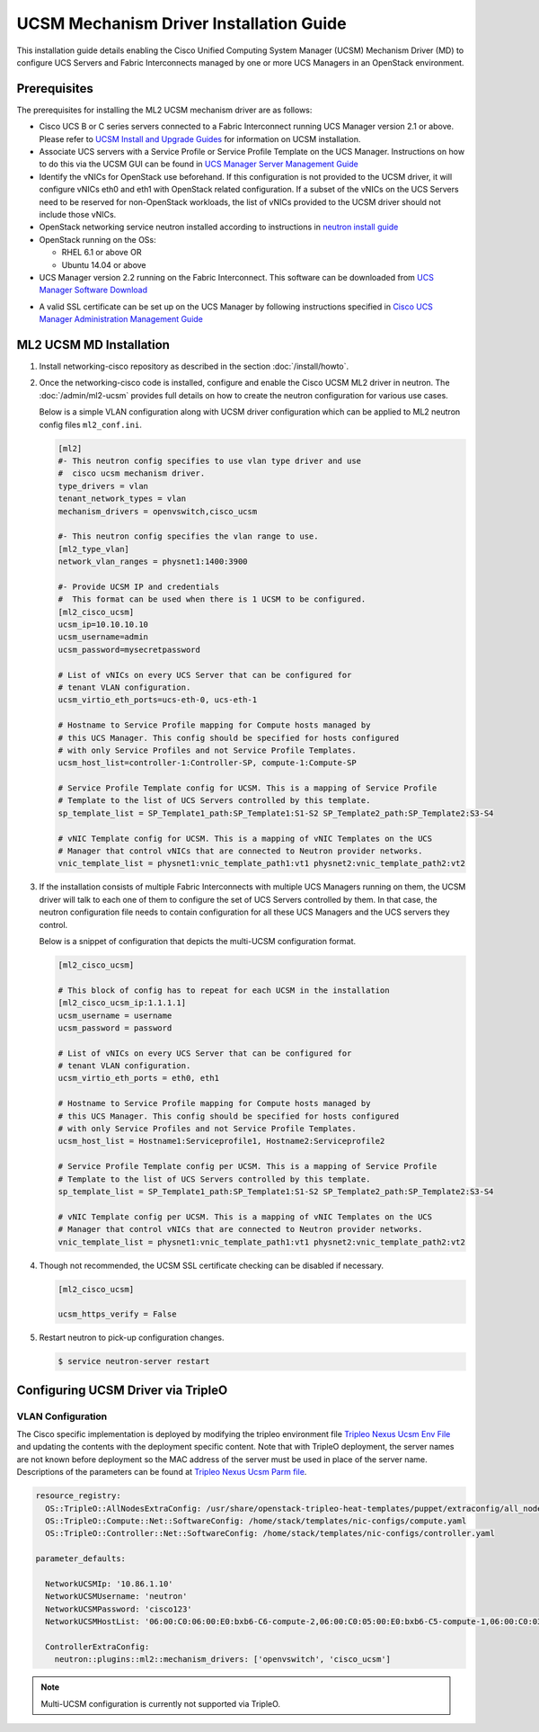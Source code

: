 ========================================
UCSM Mechanism Driver Installation Guide
========================================

This installation guide details enabling the Cisco Unified Computing
System Manager (UCSM) Mechanism Driver (MD) to configure UCS Servers
and Fabric Interconnects managed by one or more UCS Managers
in an OpenStack environment.

Prerequisites
~~~~~~~~~~~~~

The prerequisites for installing the ML2 UCSM mechanism driver are as follows:

* Cisco UCS B or C series servers connected to a Fabric Interconnect
  running UCS Manager version 2.1 or above. Please refer to
  `UCSM Install and Upgrade Guides <https://www.cisco.com/c/en/us/support/servers-unified-computing/ucs-manager/products-installation-guides-list.html>`_
  for information on UCSM installation.

* Associate UCS servers with a Service Profile or Service Profile Template
  on the UCS Manager. Instructions on how to do this via the UCSM GUI can be
  found in `UCS Manager Server Management Guide <https://www.cisco.com/c/en/us/td/docs/unified_computing/ucs/sw/gui/config/guide/2-2/b_UCSM_GUI_Configuration_Guide_2_2/configuring_service_profiles.html>`_

* Identify the vNICs for OpenStack use beforehand. If this configuration is
  not provided to the UCSM driver, it will configure vNICs eth0 and eth1 with
  OpenStack related configuration. If a subset of the vNICs on the UCS Servers
  need to be reserved for non-OpenStack workloads, the list of vNICs provided
  to the UCSM driver should not include those vNICs.

* OpenStack networking service neutron installed according to instructions in
  `neutron install guide <https://docs.openstack.org/neutron/latest/install/>`_

* OpenStack running on the OSs:

  * RHEL 6.1 or above OR
  * Ubuntu 14.04 or above

* UCS Manager version 2.2 running on the Fabric Interconnect. This software
  can be downloaded from `UCS Manager Software Download <https://software.cisco.com/download/release.html?mdfid=283612660&softwareid=283655658&release=2.2(6c)&flowid=22121>`_

.. _ucsm_ssl_certificate_setup:

* A valid SSL certificate can be set up on the UCS Manager by following
  instructions specified in `Cisco UCS Manager Administration Management Guide <https://www.cisco.com/c/en/us/td/docs/unified_computing/ucs/ucs-manager/GUI-User-Guides/Admin-Management/3-1/b_Cisco_UCS_Admin_Mgmt_Guide_3_1/b_Cisco_UCS_Admin_Mgmt_Guide_3_1_chapter_0110.html>`_

ML2 UCSM MD Installation
~~~~~~~~~~~~~~~~~~~~~~~~

#. Install networking-cisco repository as described in the section
   :doc:`/install/howto`.

#. Once the networking-cisco code is installed, configure and enable the
   Cisco UCSM ML2 driver in neutron. The :doc:`/admin/ml2-ucsm` provides full
   details on how to create the neutron configuration for various use cases.

   Below is a simple VLAN configuration along with UCSM driver configuration
   which can be applied to ML2 neutron config files ``ml2_conf.ini``.

   .. code-block:: ini

       [ml2]
       #- This neutron config specifies to use vlan type driver and use
       #  cisco ucsm mechanism driver.
       type_drivers = vlan
       tenant_network_types = vlan
       mechanism_drivers = openvswitch,cisco_ucsm

       #- This neutron config specifies the vlan range to use.
       [ml2_type_vlan]
       network_vlan_ranges = physnet1:1400:3900

       #- Provide UCSM IP and credentials
       #  This format can be used when there is 1 UCSM to be configured.
       [ml2_cisco_ucsm]
       ucsm_ip=10.10.10.10
       ucsm_username=admin
       ucsm_password=mysecretpassword

       # List of vNICs on every UCS Server that can be configured for
       # tenant VLAN configuration.
       ucsm_virtio_eth_ports=ucs-eth-0, ucs-eth-1

       # Hostname to Service Profile mapping for Compute hosts managed by
       # this UCS Manager. This config should be specified for hosts configured
       # with only Service Profiles and not Service Profile Templates.
       ucsm_host_list=controller-1:Controller-SP, compute-1:Compute-SP

       # Service Profile Template config for UCSM. This is a mapping of Service Profile
       # Template to the list of UCS Servers controlled by this template.
       sp_template_list = SP_Template1_path:SP_Template1:S1-S2 SP_Template2_path:SP_Template2:S3-S4

       # vNIC Template config for UCSM. This is a mapping of vNIC Templates on the UCS
       # Manager that control vNICs that are connected to Neutron provider networks.
       vnic_template_list = physnet1:vnic_template_path1:vt1 physnet2:vnic_template_path2:vt2

   .. end

#. If the installation consists of multiple Fabric Interconnects with
   multiple UCS Managers running on them, the UCSM driver will talk
   to each one of them to configure the set of UCS Servers controlled
   by them. In that case, the neutron configuration file needs to contain
   configuration for all these UCS Managers and the UCS servers they
   control.

   Below is a snippet of configuration that depicts the multi-UCSM
   configuration format.

   .. code-block:: ini

       [ml2_cisco_ucsm]

       # This block of config has to repeat for each UCSM in the installation
       [ml2_cisco_ucsm_ip:1.1.1.1]
       ucsm_username = username
       ucsm_password = password

       # List of vNICs on every UCS Server that can be configured for
       # tenant VLAN configuration.
       ucsm_virtio_eth_ports = eth0, eth1

       # Hostname to Service Profile mapping for Compute hosts managed by
       # this UCS Manager. This config should be specified for hosts configured
       # with only Service Profiles and not Service Profile Templates.
       ucsm_host_list = Hostname1:Serviceprofile1, Hostname2:Serviceprofile2

       # Service Profile Template config per UCSM. This is a mapping of Service Profile
       # Template to the list of UCS Servers controlled by this template.
       sp_template_list = SP_Template1_path:SP_Template1:S1-S2 SP_Template2_path:SP_Template2:S3-S4

       # vNIC Template config per UCSM. This is a mapping of vNIC Templates on the UCS
       # Manager that control vNICs that are connected to Neutron provider networks.
       vnic_template_list = physnet1:vnic_template_path1:vt1 physnet2:vnic_template_path2:vt2

   .. end

#. Though not recommended, the UCSM SSL certificate checking can be disabled if
   necessary.

   .. code-block:: ini

       [ml2_cisco_ucsm]

       ucsm_https_verify = False

   .. end

#. Restart neutron to pick-up configuration changes.

   .. code-block:: console

       $ service neutron-server restart

   .. end

Configuring UCSM Driver via TripleO
~~~~~~~~~~~~~~~~~~~~~~~~~~~~~~~~~~~

VLAN Configuration
------------------
The Cisco specific implementation is deployed by modifying the tripleo
environment file
`Tripleo Nexus Ucsm Env File <https://github.com/openstack/tripleo-heat-templates/tree/master/environments/neutron-ml2-cisco-nexus-ucsm.yaml>`_
and updating the contents with the deployment specific content. Note that
with TripleO deployment, the server names are not known before deployment
so the MAC address of the server must be used in place of the server name.
Descriptions of the parameters can be found at
`Tripleo Nexus Ucsm Parm file <https://github.com/openstack/tripleo-heat-templates/tree/master/puppet/extraconfig/all_nodes/neutron-ml2-cisco-nexus-ucsm.j2.yaml>`_.

.. code-block:: yaml

        resource_registry:
          OS::TripleO::AllNodesExtraConfig: /usr/share/openstack-tripleo-heat-templates/puppet/extraconfig/all_nodes/neutron-ml2-cisco-nexus-ucsm.yaml
          OS::TripleO::Compute::Net::SoftwareConfig: /home/stack/templates/nic-configs/compute.yaml
          OS::TripleO::Controller::Net::SoftwareConfig: /home/stack/templates/nic-configs/controller.yaml

        parameter_defaults:

          NetworkUCSMIp: '10.86.1.10'
          NetworkUCSMUsername: 'neutron'
          NetworkUCSMPassword: 'cisco123'
          NetworkUCSMHostList: '06:00:C0:06:00:E0:bxb6-C6-compute-2,06:00:C0:05:00:E0:bxb6-C5-compute-1,06:00:C0:03:00:E0:bxb6-C3-control-2,06:00:C0:07:00:E0:bxb6-C7-compute-3,06:00:C0:04:00:E0:bxb6-C4-control-3,06:00:C0:02:00:E0:bxb6-C2-control-1'

          ControllerExtraConfig:
            neutron::plugins::ml2::mechanism_drivers: ['openvswitch', 'cisco_ucsm']

.. end

.. note::
   Multi-UCSM configuration is currently not supported via TripleO.
